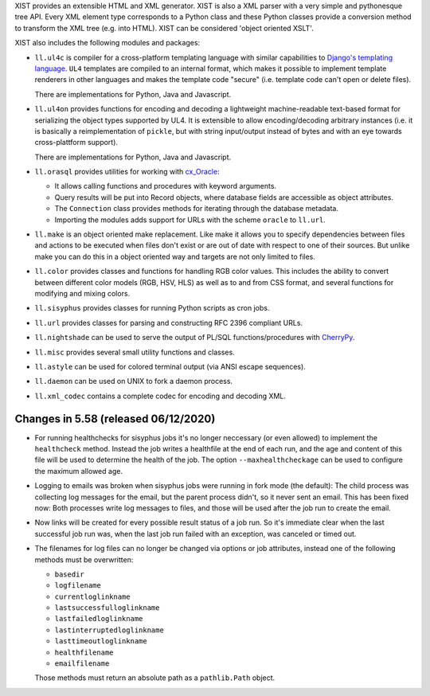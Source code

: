 XIST provides an extensible HTML and XML generator. XIST is also a XML parser
with a very simple and pythonesque tree API. Every XML element type corresponds
to a Python class and these Python classes provide a conversion method to
transform the XML tree (e.g. into HTML). XIST can be considered
'object oriented XSLT'.

XIST also includes the following modules and packages:

* ``ll.ul4c`` is compiler for a cross-platform templating language with
  similar capabilities to `Django's templating language`__. ``UL4`` templates
  are compiled to an internal format, which makes it possible to implement
  template renderers in other languages and makes the template code "secure"
  (i.e. template code can't open or delete files).

  __ https://docs.djangoproject.com/en/1.5/topics/templates/

  There are implementations for Python, Java and Javascript.

* ``ll.ul4on`` provides functions for encoding and decoding a lightweight
  machine-readable text-based format for serializing the object types supported
  by UL4. It is extensible to allow encoding/decoding arbitrary instances
  (i.e. it is basically a reimplementation of ``pickle``, but with string
  input/output instead of bytes and with an eye towards cross-plattform
  support).

  There are implementations for Python, Java and Javascript.

* ``ll.orasql`` provides utilities for working with cx_Oracle_:

  - It allows calling functions and procedures with keyword arguments.

  - Query results will be put into Record objects, where database fields
    are accessible as object attributes.

  - The ``Connection`` class provides methods for iterating through the
    database metadata.

  - Importing the modules adds support for URLs with the scheme ``oracle`` to
    ``ll.url``.

  .. _cx_Oracle: https://oracle.github.io/python-cx_Oracle/

* ``ll.make`` is an object oriented make replacement. Like make it allows
  you to specify dependencies between files and actions to be executed
  when files don't exist or are out of date with respect to one
  of their sources. But unlike make you can do this in a object oriented
  way and targets are not only limited to files.

* ``ll.color`` provides classes and functions for handling RGB color values.
  This includes the ability to convert between different color models
  (RGB, HSV, HLS) as well as to and from CSS format, and several functions
  for modifying and mixing colors.

* ``ll.sisyphus`` provides classes for running Python scripts as cron jobs.

* ``ll.url`` provides classes for parsing and constructing RFC 2396
  compliant URLs.

* ``ll.nightshade`` can be used to serve the output of PL/SQL
  functions/procedures with CherryPy__.

* ``ll.misc`` provides several small utility functions and classes.

* ``ll.astyle`` can be used for colored terminal output (via ANSI escape
  sequences).

* ``ll.daemon`` can be used on UNIX to fork a daemon process.

* ``ll.xml_codec`` contains a complete codec for encoding and decoding XML.

__ http://www.cherrypy.org/


Changes in 5.58 (released 06/12/2020)
-------------------------------------

* For running healthchecks for sisyphus jobs it's no longer neccessary (or even
  allowed) to implement the ``healthcheck`` method. Instead the job writes
  a healthfile at the end of each run, and the age and content of this file
  will be used to determine the health of the job. The option
  ``--maxhealthcheckage`` can be used to configure the maximum allowed age.

* Logging to emails was broken when sisyphus jobs were running in fork mode
  (the default): The child process was collecting log messages for the email,
  but the parent process didn't, so it never sent an email. This has been fixed
  now: Both processes write log messages to files, and those will be used after
  the job run to create the email.

* Now links will be created for every possible result status of a job run.
  So it's immediate clear when the last successful job run was, when the
  last job run failed with an exception, was canceled or timed out.

* The filenames for log files can no longer be changed via options or job
  attributes, instead one of the following methods must be overwritten:

  * ``basedir``

  * ``logfilename``

  * ``currentloglinkname``

  * ``lastsuccessfulloglinkname``

  * ``lastfailedloglinkname``

  * ``lastinterruptedloglinkname``

  * ``lasttimeoutloglinkname``

  * ``healthfilename``

  * ``emailfilename``

  Those methods must return an absolute path as a ``pathlib.Path`` object.




